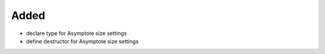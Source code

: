Added
.....

- declare type for Asymptote size settings

- define destructor for Asymptote size settings
